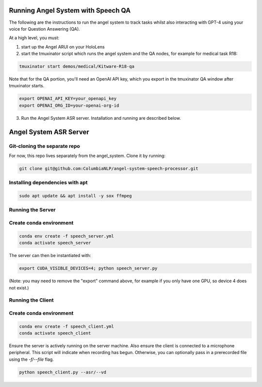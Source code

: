 Running Angel System with Speech QA
======================
The following are the instructions to run the angel system to track tasks whilst also interacting with GPT-4 using your voice for Question Answering (QA).

At a high level, you must:

1) start up the Angel ARUI on your HoloLens
2) start the tmuxinator script which runs the angel system and the QA nodes, for example for medical task R18:

.. code-block:: bash

   tmuxinator start demos/medical/Kitware-R18-qa

Note that for the QA portion, you'll need an OpenAI API key, which you export in the tmuxinator QA window after tmuxinator starts.

.. code-block:: bash

   export OPENAI_API_KEY=your_openapi_key
   export OPENAI_ORG_ID=your-openai-org-id

3) Run the Angel System ASR server. Installation and running are described below.

Angel System ASR Server
======================

Git-cloning the separate repo
---------------------
For now, this repo lives separately from the angel_system. Clone it by running:

.. code-block:: bash

   git clone git@github.com:ColumbiaNLP/angel-system-speech-processor.git

Installing dependencies with apt
----------------------

.. code-block:: bash

   sudo apt update && apt install -y sox ffmpeg

Running the Server
----------------------

Create conda environment
----------------------

.. code-block:: bash

   conda env create -f speech_server.yml
   conda activate speech_server

The server can then be instantiated with:

.. code-block:: bash

   export CUDA_VISIBLE_DEVICES=4; python speech_server.py

(Note: you may need to remove the "export" command above, for example if you only have one GPU, so device 4 does not exist.)

Running the Client
--------------------

Create conda environment
--------------------

.. code-block:: bash

   conda env create -f speech_client.yml
   conda activate speech_client

Ensure the server is actively running on the server machine.
Also ensure the client is connected to a microphone peripheral.
This script will indicate when recording has begun. Otherwise, you can
optionally pass in a prerecorded file using the `-f/--file` flag.

.. code-block:: bash

   python speech_client.py --asr/--vd

